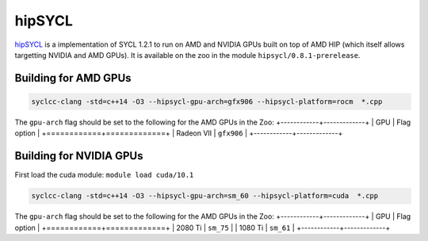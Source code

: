 hipSYCL
=======

hipSYCL_ is a implementation of SYCL 1.2.1 to run on AMD and NVIDIA GPUs built on top of AMD HIP (which itself allows targetting NVIDIA and AMD GPUs).
It is available on the zoo in the module ``hipsycl/0.8.1-prerelease``.

.. _hipSYCL: https://github.com/illuhad/hipSYCL


Building for AMD GPUs
---------------------

.. code-block:: bash

  syclcc-clang -std=c++14 -O3 --hipsycl-gpu-arch=gfx906 --hipsycl-platform=rocm  *.cpp

The ``gpu-arch`` flag should be set to the following for the AMD GPUs in the Zoo:
+------------+-------------+
| GPU        | Flag option |
+============+=============+
| Radeon VII | ``gfx906``  |
+------------+-------------+

Building for NVIDIA GPUs
------------------------

First load the cuda module: ``module load cuda/10.1``

.. code-block:: bash

  syclcc-clang -std=c++14 -O3 --hipsycl-gpu-arch=sm_60 --hipsycl-platform=cuda  *.cpp

The ``gpu-arch`` flag should be set to the following for the AMD GPUs in the Zoo:
+------------+-------------+
| GPU        | Flag option |
+============+=============+
| 2080 Ti    | ``sm_75``   |
| 1080 Ti    | ``sm_61``   |
+------------+-------------+

